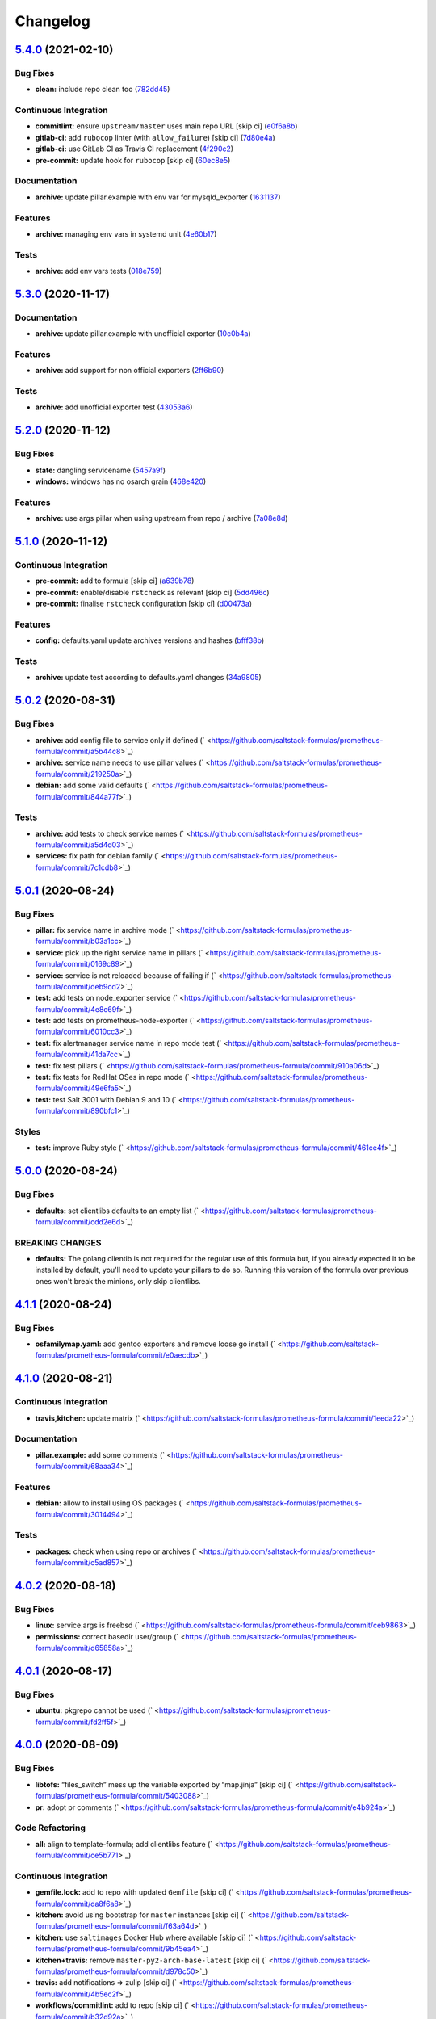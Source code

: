 
Changelog
=========

`5.4.0 <https://github.com/saltstack-formulas/prometheus-formula/compare/v5.3.0...v5.4.0>`_ (2021-02-10)
------------------------------------------------------------------------------------------------------------

Bug Fixes
^^^^^^^^^


* **clean:** include repo clean too (\ `782dd45 <https://github.com/saltstack-formulas/prometheus-formula/commit/782dd4545247a6eaaab77d42788b6dbdc040597a>`_\ )

Continuous Integration
^^^^^^^^^^^^^^^^^^^^^^


* **commitlint:** ensure ``upstream/master`` uses main repo URL [skip ci] (\ `e0f6a8b <https://github.com/saltstack-formulas/prometheus-formula/commit/e0f6a8baeb4e36e295c5355ff4e08e943b4a24b7>`_\ )
* **gitlab-ci:** add ``rubocop`` linter (with ``allow_failure``\ ) [skip ci] (\ `7d80e4a <https://github.com/saltstack-formulas/prometheus-formula/commit/7d80e4afc1ffdaec29ec94a355d75e6f8b878672>`_\ )
* **gitlab-ci:** use GitLab CI as Travis CI replacement (\ `4f290c2 <https://github.com/saltstack-formulas/prometheus-formula/commit/4f290c2dde3125f9e648a2817912c8f594ed277a>`_\ )
* **pre-commit:** update hook for ``rubocop`` [skip ci] (\ `60ec8e5 <https://github.com/saltstack-formulas/prometheus-formula/commit/60ec8e514d3c33540089bacbe8edeaf8bfa05f0d>`_\ )

Documentation
^^^^^^^^^^^^^


* **archive:** update pillar.example with env var for mysqld_exporter (\ `1631137 <https://github.com/saltstack-formulas/prometheus-formula/commit/1631137b1bad116f5d7d5b8a472b9c4f41b5f707>`_\ )

Features
^^^^^^^^


* **archive:** managing env vars in systemd unit (\ `4e60b17 <https://github.com/saltstack-formulas/prometheus-formula/commit/4e60b17741fb202fded2838e67cb8f870c98450f>`_\ )

Tests
^^^^^


* **archive:** add env vars tests (\ `018e759 <https://github.com/saltstack-formulas/prometheus-formula/commit/018e7591839901536cc743141e45cbbd20f94a53>`_\ )

`5.3.0 <https://github.com/saltstack-formulas/prometheus-formula/compare/v5.2.0...v5.3.0>`_ (2020-11-17)
------------------------------------------------------------------------------------------------------------

Documentation
^^^^^^^^^^^^^


* **archive:** update pillar.example with unofficial exporter (\ `10c0b4a <https://github.com/saltstack-formulas/prometheus-formula/commit/10c0b4a030365da704f9d2e75857cdfbfa1fab74>`_\ )

Features
^^^^^^^^


* **archive:** add support for non official exporters (\ `2ff6b90 <https://github.com/saltstack-formulas/prometheus-formula/commit/2ff6b90cd8c7b50cb93c627d4624e41d37c7f96d>`_\ )

Tests
^^^^^


* **archive:** add unofficial exporter test (\ `43053a6 <https://github.com/saltstack-formulas/prometheus-formula/commit/43053a6e5917b9800fe8d22fc173036956903a73>`_\ )

`5.2.0 <https://github.com/saltstack-formulas/prometheus-formula/compare/v5.1.0...v5.2.0>`_ (2020-11-12)
------------------------------------------------------------------------------------------------------------

Bug Fixes
^^^^^^^^^


* **state:** dangling servicename (\ `5457a9f <https://github.com/saltstack-formulas/prometheus-formula/commit/5457a9f2f21e26591d392ed5121aa5f5bcbf8fe0>`_\ )
* **windows:** windows has no osarch grain (\ `468e420 <https://github.com/saltstack-formulas/prometheus-formula/commit/468e420b3473551ffee81ae7e39cc03073ac639c>`_\ )

Features
^^^^^^^^


* **archive:** use args pillar when using upstream from repo / archive (\ `7a08e8d <https://github.com/saltstack-formulas/prometheus-formula/commit/7a08e8db54ce48eaf2df97fa92876d4d9237c6c7>`_\ )

`5.1.0 <https://github.com/saltstack-formulas/prometheus-formula/compare/v5.0.2...v5.1.0>`_ (2020-11-12)
------------------------------------------------------------------------------------------------------------

Continuous Integration
^^^^^^^^^^^^^^^^^^^^^^


* **pre-commit:** add to formula [skip ci] (\ `a639b78 <https://github.com/saltstack-formulas/prometheus-formula/commit/a639b782cfdacb65f03e9c59485fe7a17fb3c794>`_\ )
* **pre-commit:** enable/disable ``rstcheck`` as relevant [skip ci] (\ `5dd496c <https://github.com/saltstack-formulas/prometheus-formula/commit/5dd496c1c466f339108a8fe4e0ea2d27f6a0fe68>`_\ )
* **pre-commit:** finalise ``rstcheck`` configuration [skip ci] (\ `d00473a <https://github.com/saltstack-formulas/prometheus-formula/commit/d00473a70c2e1f1ed79ff4d713e8539fedf9135a>`_\ )

Features
^^^^^^^^


* **config:** defaults.yaml update archives versions and hashes (\ `bfff38b <https://github.com/saltstack-formulas/prometheus-formula/commit/bfff38b8b7338d515ed477d4ccbba3438f1bbbf4>`_\ )

Tests
^^^^^


* **archive:** update test according to defaults.yaml changes (\ `34a9805 <https://github.com/saltstack-formulas/prometheus-formula/commit/34a980588603bc8a5720b8820754e96108cb505d>`_\ )

`5.0.2 <https://github.com/saltstack-formulas/prometheus-formula/compare/v5.0.1...v5.0.2>`_ (2020-08-31)
------------------------------------------------------------------------------------------------------------

Bug Fixes
^^^^^^^^^


* **archive:** add config file to service only if defined (\ ` <https://github.com/saltstack-formulas/prometheus-formula/commit/a5b44c8>`_\ )
* **archive:** service name needs to use pillar values (\ ` <https://github.com/saltstack-formulas/prometheus-formula/commit/219250a>`_\ )
* **debian:** add some valid defaults (\ ` <https://github.com/saltstack-formulas/prometheus-formula/commit/844a77f>`_\ )

Tests
^^^^^


* **archive:** add tests to check service names (\ ` <https://github.com/saltstack-formulas/prometheus-formula/commit/a5d4d03>`_\ )
* **services:** fix path for debian family (\ ` <https://github.com/saltstack-formulas/prometheus-formula/commit/7c1cdb8>`_\ )

`5.0.1 <https://github.com/saltstack-formulas/prometheus-formula/compare/v5.0.0...v5.0.1>`_ (2020-08-24)
------------------------------------------------------------------------------------------------------------

Bug Fixes
^^^^^^^^^


* **pillar:** fix service name in archive mode (\ ` <https://github.com/saltstack-formulas/prometheus-formula/commit/b03a1cc>`_\ )
* **service:** pick up the right service name in pillars (\ ` <https://github.com/saltstack-formulas/prometheus-formula/commit/0169c89>`_\ )
* **service:** service is not reloaded because of failing if (\ ` <https://github.com/saltstack-formulas/prometheus-formula/commit/deb9cd2>`_\ )
* **test:** add tests on node_exporter service (\ ` <https://github.com/saltstack-formulas/prometheus-formula/commit/4e8c69f>`_\ )
* **test:** add tests on prometheus-node-exporter (\ ` <https://github.com/saltstack-formulas/prometheus-formula/commit/6010cc3>`_\ )
* **test:** fix alertmanager service name in repo mode test (\ ` <https://github.com/saltstack-formulas/prometheus-formula/commit/41da7cc>`_\ )
* **test:** fix test pillars (\ ` <https://github.com/saltstack-formulas/prometheus-formula/commit/910a06d>`_\ )
* **test:** fix tests for RedHat OSes in repo mode (\ ` <https://github.com/saltstack-formulas/prometheus-formula/commit/49e6fa5>`_\ )
* **test:** test Salt 3001 with Debian 9 and 10 (\ ` <https://github.com/saltstack-formulas/prometheus-formula/commit/890bfc1>`_\ )

Styles
^^^^^^


* **test:** improve Ruby style (\ ` <https://github.com/saltstack-formulas/prometheus-formula/commit/461ce4f>`_\ )

`5.0.0 <https://github.com/saltstack-formulas/prometheus-formula/compare/v4.1.1...v5.0.0>`_ (2020-08-24)
------------------------------------------------------------------------------------------------------------

Bug Fixes
^^^^^^^^^


* **defaults:** set clientlibs defaults to an empty list (\ ` <https://github.com/saltstack-formulas/prometheus-formula/commit/cdd2e6d>`_\ )

BREAKING CHANGES
^^^^^^^^^^^^^^^^


* **defaults:** The golang clientib is not required for
  the regular use of this formula but, if you already expected it to be
  installed by default, you'll need to update your pillars to do so.
  Running this version of the formula over previous ones won't break the
  minions, only skip clientlibs.

`4.1.1 <https://github.com/saltstack-formulas/prometheus-formula/compare/v4.1.0...v4.1.1>`_ (2020-08-24)
------------------------------------------------------------------------------------------------------------

Bug Fixes
^^^^^^^^^


* **osfamilymap.yaml:** add gentoo exporters and remove loose go install (\ ` <https://github.com/saltstack-formulas/prometheus-formula/commit/e0aecdb>`_\ )

`4.1.0 <https://github.com/saltstack-formulas/prometheus-formula/compare/v4.0.2...v4.1.0>`_ (2020-08-21)
------------------------------------------------------------------------------------------------------------

Continuous Integration
^^^^^^^^^^^^^^^^^^^^^^


* **travis,kitchen:** update matrix (\ ` <https://github.com/saltstack-formulas/prometheus-formula/commit/1eeda22>`_\ )

Documentation
^^^^^^^^^^^^^


* **pillar.example:** add some comments (\ ` <https://github.com/saltstack-formulas/prometheus-formula/commit/68aaa34>`_\ )

Features
^^^^^^^^


* **debian:** allow to install using OS packages (\ ` <https://github.com/saltstack-formulas/prometheus-formula/commit/3014494>`_\ )

Tests
^^^^^


* **packages:** check when using repo or archives (\ ` <https://github.com/saltstack-formulas/prometheus-formula/commit/c5ad857>`_\ )

`4.0.2 <https://github.com/saltstack-formulas/prometheus-formula/compare/v4.0.1...v4.0.2>`_ (2020-08-18)
------------------------------------------------------------------------------------------------------------

Bug Fixes
^^^^^^^^^


* **linux:** service.args is freebsd (\ ` <https://github.com/saltstack-formulas/prometheus-formula/commit/ceb9863>`_\ )
* **permissions:** correct basedir user/group (\ ` <https://github.com/saltstack-formulas/prometheus-formula/commit/d65858a>`_\ )

`4.0.1 <https://github.com/saltstack-formulas/prometheus-formula/compare/v4.0.0...v4.0.1>`_ (2020-08-17)
------------------------------------------------------------------------------------------------------------

Bug Fixes
^^^^^^^^^


* **ubuntu:** pkgrepo cannot be used (\ ` <https://github.com/saltstack-formulas/prometheus-formula/commit/fd2ff5f>`_\ )

`4.0.0 <https://github.com/saltstack-formulas/prometheus-formula/compare/v3.3.0...v4.0.0>`_ (2020-08-09)
------------------------------------------------------------------------------------------------------------

Bug Fixes
^^^^^^^^^


* **libtofs:** “files_switch” mess up the variable exported by “map.jinja” [skip ci] (\ ` <https://github.com/saltstack-formulas/prometheus-formula/commit/5403088>`_\ )
* **pr:** adopt pr comments (\ ` <https://github.com/saltstack-formulas/prometheus-formula/commit/e4b924a>`_\ )

Code Refactoring
^^^^^^^^^^^^^^^^


* **all:** align to template-formula; add clientlibs feature (\ ` <https://github.com/saltstack-formulas/prometheus-formula/commit/ce5b771>`_\ )

Continuous Integration
^^^^^^^^^^^^^^^^^^^^^^


* **gemfile.lock:** add to repo with updated ``Gemfile`` [skip ci] (\ ` <https://github.com/saltstack-formulas/prometheus-formula/commit/da8f6a8>`_\ )
* **kitchen:** avoid using bootstrap for ``master`` instances [skip ci] (\ ` <https://github.com/saltstack-formulas/prometheus-formula/commit/f63a64d>`_\ )
* **kitchen:** use ``saltimages`` Docker Hub where available [skip ci] (\ ` <https://github.com/saltstack-formulas/prometheus-formula/commit/9b45ea4>`_\ )
* **kitchen+travis:** remove ``master-py2-arch-base-latest`` [skip ci] (\ ` <https://github.com/saltstack-formulas/prometheus-formula/commit/d978c50>`_\ )
* **travis:** add notifications => zulip [skip ci] (\ ` <https://github.com/saltstack-formulas/prometheus-formula/commit/4b5ec2f>`_\ )
* **workflows/commitlint:** add to repo [skip ci] (\ ` <https://github.com/saltstack-formulas/prometheus-formula/commit/b32d92a>`_\ )

Styles
^^^^^^


* **libtofs.jinja:** use Black-inspired Jinja formatting [skip ci] (\ ` <https://github.com/saltstack-formulas/prometheus-formula/commit/2660b19>`_\ )

BREAKING CHANGES
^^^^^^^^^^^^^^^^


* **all:** The data dictionary is simplified and expanded.
  Retest your states and update pillar data accordingly.
  For developer convenience, clientlibs states were introduced.
  See pillar.example, defaults.yaml, and docs/README.

`3.3.0 <https://github.com/saltstack-formulas/prometheus-formula/compare/v3.2.0...v3.3.0>`_ (2019-12-22)
------------------------------------------------------------------------------------------------------------

Bug Fixes
^^^^^^^^^


* **pillar.example:** reset ``use_upstream_archive`` to get tests passing [skip ci] (\ `978ccc2 <https://github.com/saltstack-formulas/prometheus-formula/commit/978ccc208045136dddea44dc59754872f688a9cb>`_\ )
* test fix for bug 24 (\ `341fff3 <https://github.com/saltstack-formulas/prometheus-formula/commit/341fff36ead5fce94c25c0ba8011a15d76f26de6>`_\ )
* **release.config.js:** use full commit hash in commit link [skip ci] (\ `cab6e29 <https://github.com/saltstack-formulas/prometheus-formula/commit/cab6e29d8b29c700035694c35b20e8250ecb2ef1>`_\ )

Continuous Integration
^^^^^^^^^^^^^^^^^^^^^^


* **gemfile:** restrict ``train`` gem version until upstream fix [skip ci] (\ `a51e532 <https://github.com/saltstack-formulas/prometheus-formula/commit/a51e532992b69571a1f5ffa486f98aed4ddf87e0>`_\ )
* **kitchen:** use ``debian-10-master-py3`` instead of ``develop`` [skip ci] (\ `6ee835c <https://github.com/saltstack-formulas/prometheus-formula/commit/6ee835cab4a1dca30c9b7888587c68368c53dee1>`_\ )
* **kitchen:** use ``develop`` image until ``master`` is ready (\ ``amazonlinux``\ ) [skip ci] (\ `42ee683 <https://github.com/saltstack-formulas/prometheus-formula/commit/42ee683c44d1bc7035b9ce325e8ad7d0c35b45da>`_\ )
* **kitchen+travis:** upgrade matrix after ``2019.2.2`` release [skip ci] (\ `044553e <https://github.com/saltstack-formulas/prometheus-formula/commit/044553ea8f51fc3af64fe3fd4b9fca8c3b58f2df>`_\ )
* **travis:** apply changes from build config validation [skip ci] (\ `bf4022e <https://github.com/saltstack-formulas/prometheus-formula/commit/bf4022ec1ac489dc875c02e84a547a7a6c245cb8>`_\ )
* **travis:** opt-in to ``dpl v2`` to complete build config validation [skip ci] (\ `0867508 <https://github.com/saltstack-formulas/prometheus-formula/commit/086750884d14bc07ae466dd8247b99c01dbc1766>`_\ )
* **travis:** quote pathspecs used with ``git ls-files`` [skip ci] (\ `d9c9386 <https://github.com/saltstack-formulas/prometheus-formula/commit/d9c93860385303ae89025431da7a83d48c5a6adf>`_\ )
* **travis:** run ``shellcheck`` during lint job [skip ci] (\ `7ea6967 <https://github.com/saltstack-formulas/prometheus-formula/commit/7ea6967ca7d6c41f99ef4831715b894d9c7c751d>`_\ )
* **travis:** update ``salt-lint`` config for ``v0.0.10`` [skip ci] (\ `1415c13 <https://github.com/saltstack-formulas/prometheus-formula/commit/1415c137854f19e34e4a79d74f1bb2b25770ee0c>`_\ )
* **travis:** use ``major.minor`` for ``semantic-release`` version [skip ci] (\ `9b4d5af <https://github.com/saltstack-formulas/prometheus-formula/commit/9b4d5aff64b0657303c7186c5f5a49d02039f35f>`_\ )
* **travis:** use build config validation (beta) [skip ci] (\ `0d0af0d <https://github.com/saltstack-formulas/prometheus-formula/commit/0d0af0df317c67924d0b8dc75d9dbf8e7a3a9535>`_\ )

Features
^^^^^^^^


* **osfamilymap.yaml:** add Gentoo support (\ `b87e8f4 <https://github.com/saltstack-formulas/prometheus-formula/commit/b87e8f437c51c81bb7543ad27b49dea48ff36203>`_\ )

Performance Improvements
^^^^^^^^^^^^^^^^^^^^^^^^


* **travis:** improve ``salt-lint`` invocation [skip ci] (\ `36ccdc4 <https://github.com/saltstack-formulas/prometheus-formula/commit/36ccdc4416d58952865ef60e7b94d122f09c6cde>`_\ )

`3.2.0 <https://github.com/saltstack-formulas/prometheus-formula/compare/v3.1.2...v3.2.0>`_ (2019-10-17)
------------------------------------------------------------------------------------------------------------

Bug Fixes
^^^^^^^^^


* **args:** allow boolean arguments (\ ` <https://github.com/saltstack-formulas/prometheus-formula/commit/39dacf0>`_\ )
* **examples:** fixed pillar.example (\ ` <https://github.com/saltstack-formulas/prometheus-formula/commit/464a186>`_\ )
* **node_exporter:** allow standalone use of node_exporter (\ ` <https://github.com/saltstack-formulas/prometheus-formula/commit/a0d8ad4>`_\ )
* **package:** use correct node exporter package name in Debian (\ ` <https://github.com/saltstack-formulas/prometheus-formula/commit/a4fd589>`_\ )
* **readme:** removed already gone prometheus.exporters from README.rst (\ ` <https://github.com/saltstack-formulas/prometheus-formula/commit/07d6209>`_\ )

Continuous Integration
^^^^^^^^^^^^^^^^^^^^^^


* merge travis matrix, add ``salt-lint`` & ``rubocop`` to ``lint`` job (\ ` <https://github.com/saltstack-formulas/prometheus-formula/commit/9def915>`_\ )

Documentation
^^^^^^^^^^^^^


* **contributing:** remove to use org-level file instead [skip ci] (\ ` <https://github.com/saltstack-formulas/prometheus-formula/commit/fabcc4a>`_\ )
* **readme:** update link to ``CONTRIBUTING`` [skip ci] (\ ` <https://github.com/saltstack-formulas/prometheus-formula/commit/da2a5aa>`_\ )

Features
^^^^^^^^


* **freebsd:** support for FreeBSD (\ ` <https://github.com/saltstack-formulas/prometheus-formula/commit/871da35>`_\ )
* **textfile_collectors:** added IPMI textfile collector (\ ` <https://github.com/saltstack-formulas/prometheus-formula/commit/d731309>`_\ )
* **textfile_collectors:** added smartmon textfile collector (\ ` <https://github.com/saltstack-formulas/prometheus-formula/commit/7b2f5ce>`_\ )
* **textfile_collectors:** added support for textfile collectors (\ ` <https://github.com/saltstack-formulas/prometheus-formula/commit/930552d>`_\ )

`3.1.2 <https://github.com/saltstack-formulas/prometheus-formula/compare/v3.1.1...v3.1.2>`_ (2019-10-10)
------------------------------------------------------------------------------------------------------------

Bug Fixes
^^^^^^^^^


* **clean.sls:** fix ``salt-lint`` errors (\ ` <https://github.com/saltstack-formulas/prometheus-formula/commit/8056339>`_\ )
* **install.sls:** fix ``salt-lint`` errors (\ ` <https://github.com/saltstack-formulas/prometheus-formula/commit/51f5485>`_\ )
* **install.sls:** fix ``salt-lint`` errors (\ ` <https://github.com/saltstack-formulas/prometheus-formula/commit/173bc4f>`_\ )
* **install.sls:** fix ``salt-lint`` errors (\ ` <https://github.com/saltstack-formulas/prometheus-formula/commit/85c7fce>`_\ )

Continuous Integration
^^^^^^^^^^^^^^^^^^^^^^


* merge travis matrix, add ``salt-lint`` & ``rubocop`` to ``lint`` job (\ ` <https://github.com/saltstack-formulas/prometheus-formula/commit/569328b>`_\ )

`3.1.1 <https://github.com/saltstack-formulas/prometheus-formula/compare/v3.1.0...v3.1.1>`_ (2019-10-07)
------------------------------------------------------------------------------------------------------------

Bug Fixes
^^^^^^^^^


* **config:** cope with aberrant service names (\ `0a33842 <https://github.com/saltstack-formulas/prometheus-formula/commit/0a33842>`_\ )

Continuous Integration
^^^^^^^^^^^^^^^^^^^^^^


* use ``dist: bionic`` & apply ``opensuse-leap-15`` SCP error workaround (\ `3dc6e12 <https://github.com/saltstack-formulas/prometheus-formula/commit/3dc6e12>`_\ )
* **kitchen:** change ``log_level`` to ``debug`` instead of ``info`` (\ `af666db <https://github.com/saltstack-formulas/prometheus-formula/commit/af666db>`_\ )
* **kitchen:** install required packages to bootstrapped ``opensuse`` [skip ci] (\ `3332493 <https://github.com/saltstack-formulas/prometheus-formula/commit/3332493>`_\ )
* **kitchen:** use bootstrapped ``opensuse`` images until ``2019.2.2`` [skip ci] (\ `a624dd8 <https://github.com/saltstack-formulas/prometheus-formula/commit/a624dd8>`_\ )
* **kitchen+travis:** replace EOL pre-salted images (\ `0895d81 <https://github.com/saltstack-formulas/prometheus-formula/commit/0895d81>`_\ )
* **platform:** add ``arch-base-latest`` (commented out for now) [skip ci] (\ `6221888 <https://github.com/saltstack-formulas/prometheus-formula/commit/6221888>`_\ )
* **yamllint:** add rule ``empty-values`` & use new ``yaml-files`` setting (\ `1784b34 <https://github.com/saltstack-formulas/prometheus-formula/commit/1784b34>`_\ )

`3.1.0 <https://github.com/saltstack-formulas/prometheus-formula/compare/v3.0.1...v3.1.0>`_ (2019-08-17)
------------------------------------------------------------------------------------------------------------

Continuous Integration
^^^^^^^^^^^^^^^^^^^^^^


* **kitchen+travis:** modify matrix to include ``develop`` platform (\ `fc0f5b6 <https://github.com/saltstack-formulas/prometheus-formula/commit/fc0f5b6>`_\ )

Features
^^^^^^^^


* **yamllint:** include for this repo and apply rules throughout (\ `07dbfc8 <https://github.com/saltstack-formulas/prometheus-formula/commit/07dbfc8>`_\ )

`3.0.1 <https://github.com/saltstack-formulas/prometheus-formula/compare/v3.0.0...v3.0.1>`_ (2019-06-28)
------------------------------------------------------------------------------------------------------------

Bug Fixes
^^^^^^^^^


* **alternatives:** fix requisite (\ `8c410d7 <https://github.com/saltstack-formulas/prometheus-formula/commit/8c410d7>`_\ )

`3.0.0 <https://github.com/saltstack-formulas/prometheus-formula/compare/v2.0.0...v3.0.0>`_ (2019-06-23)
------------------------------------------------------------------------------------------------------------

Bug Fixes
^^^^^^^^^


* **example:** fix pillar.example formatting (\ `a13dd03 <https://github.com/saltstack-formulas/prometheus-formula/commit/a13dd03>`_\ )
* **repo:** use_upstream_repo corrections; separate users state (\ `eda47f7 <https://github.com/saltstack-formulas/prometheus-formula/commit/eda47f7>`_\ )
* **service:** ensure service file is removed on clean (\ `c735a6d <https://github.com/saltstack-formulas/prometheus-formula/commit/c735a6d>`_\ )
* **suse:** bypass salt alternatives.install errors (\ `1a890e5 <https://github.com/saltstack-formulas/prometheus-formula/commit/1a890e5>`_\ )
* **systemd:** ensure systemd detects new service (\ `149dd81 <https://github.com/saltstack-formulas/prometheus-formula/commit/149dd81>`_\ )

Features
^^^^^^^^


* **archives:** support for archives file format (\ `1f86f4a <https://github.com/saltstack-formulas/prometheus-formula/commit/1f86f4a>`_\ )
* **archives:** support for various prometheus archives (\ `3ec910e <https://github.com/saltstack-formulas/prometheus-formula/commit/3ec910e>`_\ )
* **archives:** user managementX (\ `d43033a <https://github.com/saltstack-formulas/prometheus-formula/commit/d43033a>`_\ )
* **linux:** alternatives support & updated unit tests (\ `36b3e62 <https://github.com/saltstack-formulas/prometheus-formula/commit/36b3e62>`_\ )

Tests
^^^^^


* **centos:** verified on CentosOS (\ `731198d <https://github.com/saltstack-formulas/prometheus-formula/commit/731198d>`_\ )
* **inspec:** expand unittests for archive format (\ `b074bd3 <https://github.com/saltstack-formulas/prometheus-formula/commit/b074bd3>`_\ )
* **inspec:** fix tests (\ `4092fb4 <https://github.com/saltstack-formulas/prometheus-formula/commit/4092fb4>`_\ )

BREAKING CHANGES
^^^^^^^^^^^^^^^^


* **repo:** The formula has been refactored to accomodate multiple packages,
  archives, users, and repos. Update your pillars and top states
* **archives:** the parameter ``pkg`` is now a dictionary. References
  to ``prometheus.pkg`` should be changed to ``prometheus.pkg.name``.

`2.0.0 <https://github.com/saltstack-formulas/prometheus-formula/compare/v1.2.0...v2.0.0>`_ (2019-06-22)
------------------------------------------------------------------------------------------------------------

Features
^^^^^^^^


* **repository:** add support for pkgrepo.managed (\ `907f9a6 <https://github.com/saltstack-formulas/prometheus-formula/commit/907f9a6>`_\ )

BREAKING CHANGES
^^^^^^^^^^^^^^^^


* **repository:** the variable 'pkg' was renamed 'pkg.name',
  update your pillars

`1.2.0 <https://github.com/saltstack-formulas/prometheus-formula/compare/v1.1.0...v1.2.0>`_ (2019-06-05)
------------------------------------------------------------------------------------------------------------

Features
^^^^^^^^


* **macos:** basic package and group handling (\ `e6a8b0c <https://github.com/saltstack-formulas/prometheus-formula/commit/e6a8b0c>`_\ )

`1.1.0 <https://github.com/alxwr/prometheus-formula/compare/v1.0.0...v1.1.0>`_ (2019-04-30)
-----------------------------------------------------------------------------------------------

Bug Fixes
^^^^^^^^^


* **FreeBSD:** elegantly prevent service hang (\ `a7fad98 <https://github.com/alxwr/prometheus-formula/commit/a7fad98>`_\ ), closes `/github.com/saltstack/salt/issues/44848#issuecomment-487016414 <https://github.com//github.com/saltstack/salt/issues/44848/issues/issuecomment-487016414>`_

Features
^^^^^^^^


* **args:** handle service arguments the same way (\ `94078fe <https://github.com/alxwr/prometheus-formula/commit/94078fe>`_\ )
* **exporters:** added node_exporter (\ `34ada49 <https://github.com/alxwr/prometheus-formula/commit/34ada49>`_\ )

1.0.0 (2019-04-25)
------------------

Continuous Integration
^^^^^^^^^^^^^^^^^^^^^^


* **travis:** use structure of template-formula (\ `88d3f3e <https://github.com/alxwr/prometheus-formula/commit/88d3f3e>`_\ )

Features
^^^^^^^^


* **prometheus:** basic setup based on template-formula (\ `b9b7cc0 <https://github.com/alxwr/prometheus-formula/commit/b9b7cc0>`_\ )
